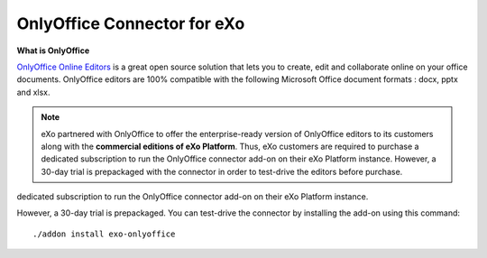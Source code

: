 .. _OnlyOffice:

#############################
OnlyOffice Connector for eXo
#############################

**What is OnlyOffice**

`OnlyOffice Online Editors <https://www.onlyoffice.com/office-suite.aspx>`__ is a great open source solution 
that lets you to create, edit  and collaborate online on your office 
documents. OnlyOffice editors are 100% compatible with the following Microsoft Office document formats : docx, pptx and xlsx.

|image0|


.. note:: eXo partnered with OnlyOffice to offer the enterprise-ready version of OnlyOffice editors to its customers along with the **commercial editions of eXo Platform**. Thus, eXo customers are required to purchase a dedicated subscription to run the OnlyOffice connector add-on on their eXo Platform instance. However, a 30-day trial is prepackaged with the connector in order to test-drive the editors before purchase.
dedicated subscription to run the OnlyOffice connector add-on on their eXo Platform instance.

However, a 30-day trial is prepackaged. You can test-drive the connector by installing the add-on using this command:

::

		./addon install exo-onlyoffice
		
		

.. |image0| image:: images/OnlyOffice/onlyofficeInterface.png
